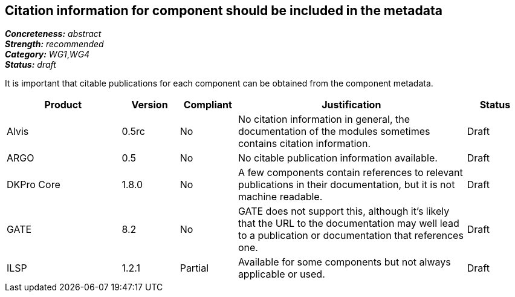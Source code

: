 == Citation information for component should be included in the metadata

[%hardbreaks]
[small]#*_Concreteness:_* __abstract__#
[small]#*_Strength:_*     __recommended__#
[small]#*_Category:_*     __WG1__,__WG4__#
[small]#*_Status:_*       __draft__#

It is important that citable publications for each component can be obtained from the component metadata.

// Below is an example of how a compliance evaluation table could look. This is presently optional
// and may be moved to a more structured/principled format later maintained in separate files.
[cols="2,1,1,4,1"]
|====
|Product|Version|Compliant|Justification|Status

| Alvis
| 0.5rc
| No
| No citation information in general, the documentation of the modules sometimes contains citation information.
| Draft

| ARGO
| 0.5
| No
| No citable publication information available.
| Draft

| DKPro Core
| 1.8.0
| No
| A few components contain references to relevant publications in their documentation, but it is not machine readable.
| Draft

| GATE
| 8.2
| No
| GATE does not support this, although it's likely that the URL to the documentation may well lead to a publication or documentation that references one.
| Draft

| ILSP
| 1.2.1
| Partial
| Available for some components but not always applicable or used.
| Draft
|====
